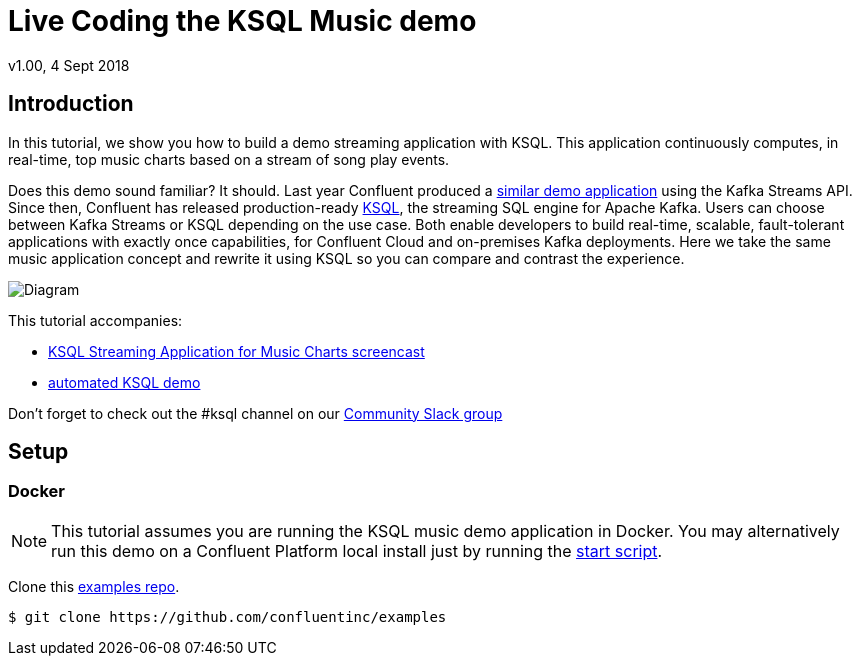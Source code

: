 = Live Coding the KSQL Music demo
:source-highlighter: pygments
:doctype: book
v1.00, 4 Sept 2018

:toc:

== Introduction

In this tutorial, we show you how to build a demo streaming application with KSQL.  This application continuously computes, in real-time, top music charts based on a stream of song play events.

Does this demo sound familiar?  It should.  Last year Confluent produced a https://docs.confluent.io/current/streams/kafka-streams-examples/docs/index.html[similar demo application] using the Kafka Streams API.  Since then, Confluent has released production-ready https://www.confluent.io/product/ksql/[KSQL], the streaming SQL engine for Apache Kafka.  Users can choose between Kafka Streams or KSQL depending on the use case.  Both enable developers to build real-time, scalable, fault-tolerant applications with exactly once capabilities, for Confluent Cloud and on-premises Kafka deployments. Here we take the same music application concept and rewrite it using KSQL so you can compare and contrast the experience.

image::images/ksql-music-demo-overview.jpg[Diagram]

This tutorial accompanies:

- https://www.youtube.com/watch?v=ExEWJVjj-RA[KSQL Streaming Application for Music Charts screencast]
- https://github.com/confluentinc/examples/tree/5.1.0-post/music[automated KSQL demo]

Don't forget to check out the #ksql channel on our https://slackpass.io/confluentcommunity[Community Slack group]

== Setup

=== Docker

NOTE: This tutorial assumes you are running the KSQL music demo application in Docker. You may alternatively run this demo on a Confluent Platform local install just by running the https://github.com/confluentinc/examples/blob/5.1.0-post/music/start.sh[start script].

Clone this https://github.com/confluentinc/examples[examples repo].

[source,bash]
----
$ git clone https://github.com/confluentinc/examples
----
